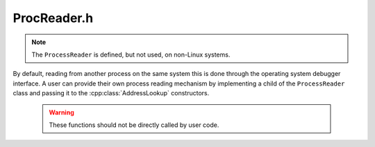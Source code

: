.. _`sec:ProcReader.h`:

ProcReader.h
############

.. cpp:namespace:: Dyninst

.. cpp:class:: ProcessReader

  **Read from a process' memory space**

  The implementation of the :cpp:class:`AddressLookup` on Linux requires it to be
  able to read from the target process's address space.

.. note:: The ``ProcessReader`` is defined, but not used, on non-Linux systems.

By default, reading from another process on the same system this is done through the
operating system debugger interface. A user can provide their own
process reading mechanism by implementing a child of the
``ProcessReader`` class and passing it to the :cpp:class:`AddressLookup` constructors.

  .. warning:: These functions should not be directly called by user code.

  .. cpp:function:: virtual bool ReadMem(Address traced, void *inSelf, unsigned size) = 0

    Reads ``size`` bytes from the address at ``traced`` into the buffer pointed to by ``inSelf``.

  .. cpp:function:: virtual bool GetReg(MachRegister reg, MachRegisterVal &val) = 0

    Reads from ``reg`` and places the result in ``val``.

  .. cpp:function::virtual bool start() = 0;
  .. cpp:function::virtual bool isAsync()
  .. cpp:function::virtual bool done() = 0
